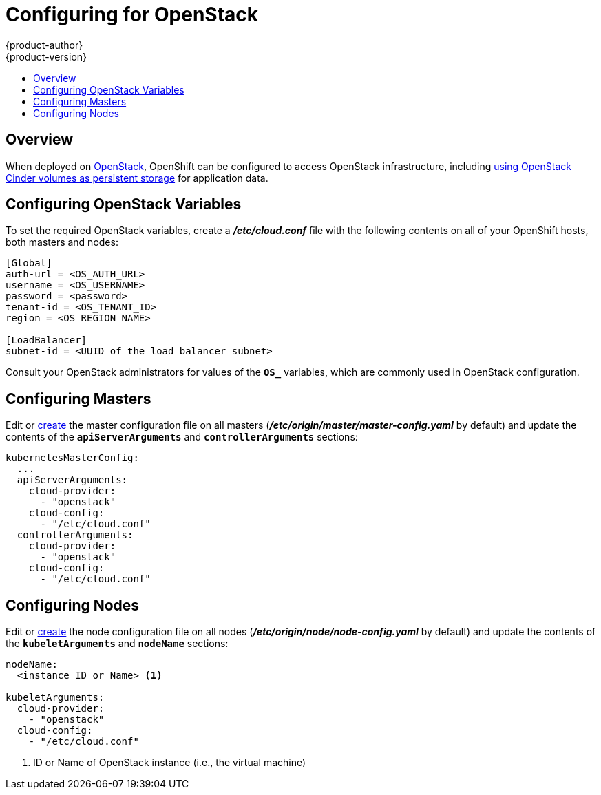 = Configuring for OpenStack
{product-author}
{product-version}
:data-uri:
:icons:
:experimental:
:toc: macro
:toc-title:

toc::[]

== Overview
When deployed on link:https://www.openstack.org/[OpenStack], OpenShift can be
configured to access OpenStack infrastructure, including
link:../install_config/persistent_storage/persistent_storage_cinder.html[using
OpenStack Cinder volumes as persistent storage] for application data.

[[configuring-openstack-variables]]
== Configuring OpenStack Variables
To set the required OpenStack variables, create a *_/etc/cloud.conf_* file with
the following contents on all of your OpenShift hosts, both masters and nodes:

====
----
[Global]
auth-url = <OS_AUTH_URL>
username = <OS_USERNAME>
password = <password>
tenant-id = <OS_TENANT_ID>
region = <OS_REGION_NAME>

[LoadBalancer]
subnet-id = <UUID of the load balancer subnet>
----
====

Consult your OpenStack administrators for values of the `*OS_*` variables, which
are commonly used in OpenStack configuration.

[[openstack-configuring-masters]]
== Configuring Masters

Edit or
link:../install_config/master_node_configuration.html#creating-new-configuration-files[create] the
master configuration file on all masters
(*_/etc/origin/master/master-config.yaml_* by default) and update the
contents of the `*apiServerArguments*` and `*controllerArguments*` sections:

====
[source,yaml]
----
kubernetesMasterConfig:
  ...
  apiServerArguments:
    cloud-provider:
      - "openstack"
    cloud-config:
      - "/etc/cloud.conf"
  controllerArguments:
    cloud-provider:
      - "openstack"
    cloud-config:
      - "/etc/cloud.conf"
----
====

[[openstack-configuring-nodes]]
== Configuring Nodes

Edit or
link:../install_config/master_node_configuration.html#creating-new-configuration-files[create] the
node configuration file on all nodes
(*_/etc/origin/node/node-config.yaml_* by default) and update the
contents of the `*kubeletArguments*` and `*nodeName*` sections:

====
[source,yaml]
----
nodeName:
  <instance_ID_or_Name> <1>

kubeletArguments:
  cloud-provider:
    - "openstack"
  cloud-config:
    - "/etc/cloud.conf"
----
<1> ID or Name of OpenStack instance (i.e., the virtual machine)
====
